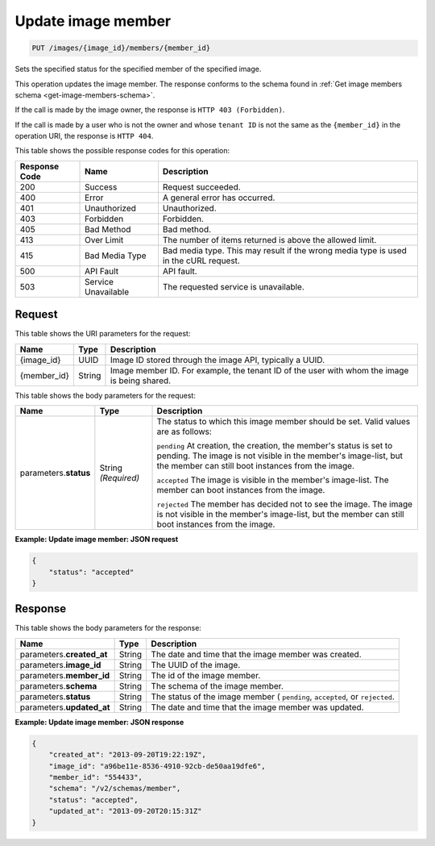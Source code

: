 .. _put-update-image-member:

Update image member
-------------------

.. code::

    PUT /images/{image_id}/members/{member_id}

Sets the specified status for the specified member of the specified image.

This operation updates the image member. The response conforms to the schema
found in :ref:`Get image members schema <get-image-members-schema>`.

If the call is made by the image owner, the response is
``HTTP 403 (Forbidden)``.

If the call is made by a user who is not the owner and whose ``tenant ID`` is
not the same as the ``{member_id}`` in the operation URI, the response is
``HTTP 404``.


This table shows the possible response codes for this operation:

+-------------------------+-------------------------+-------------------------+
|Response Code            |Name                     |Description              |
+=========================+=========================+=========================+
|200                      |Success                  |Request succeeded.       |
+-------------------------+-------------------------+-------------------------+
|400                      |Error                    |A general error has      |
|                         |                         |occurred.                |
+-------------------------+-------------------------+-------------------------+
|401                      |Unauthorized             |Unauthorized.            |
+-------------------------+-------------------------+-------------------------+
|403                      |Forbidden                |Forbidden.               |
+-------------------------+-------------------------+-------------------------+
|405                      |Bad Method               |Bad method.              |
+-------------------------+-------------------------+-------------------------+
|413                      |Over Limit               |The number of items      |
|                         |                         |returned is above the    |
|                         |                         |allowed limit.           |
+-------------------------+-------------------------+-------------------------+
|415                      |Bad Media Type           |Bad media type. This may |
|                         |                         |result if the wrong      |
|                         |                         |media type is used in    |
|                         |                         |the cURL request.        |
+-------------------------+-------------------------+-------------------------+
|500                      |API Fault                |API fault.               |
+-------------------------+-------------------------+-------------------------+
|503                      |Service Unavailable      |The requested service is |
|                         |                         |unavailable.             |
+-------------------------+-------------------------+-------------------------+

Request
^^^^^^^

This table shows the URI parameters for the request:

+-------------------------+-------------------------+-------------------------+
|Name                     |Type                     |Description              |
+=========================+=========================+=========================+
|{image_id}               |UUID                     |Image ID stored through  |
|                         |                         |the image API, typically |
|                         |                         |a UUID.                  |
+-------------------------+-------------------------+-------------------------+
|{member_id}              |String                   |Image member ID. For     |
|                         |                         |example, the tenant ID   |
|                         |                         |of the user with whom    |
|                         |                         |the image is being       |
|                         |                         |shared.                  |
+-------------------------+-------------------------+-------------------------+

This table shows the body parameters for the request:

+-------------------------+-------------------------+-------------------------+
|Name                     |Type                     |Description              |
+=========================+=========================+=========================+
|parameters.\ **status**  |String *(Required)*      |The status to which this |
|                         |                         |image member should be   |
|                         |                         |set. Valid values are as |
|                         |                         |follows:                 |
|                         |                         |                         |
|                         |                         |``pending``              |
|                         |                         |At creation, the         |
|                         |                         |creation, the member's   |
|                         |                         |status is set to         |
|                         |                         |pending. The image is    |
|                         |                         |not visible in the       |
|                         |                         |member's image-list, but |
|                         |                         |the member can still     |
|                         |                         |boot instances from the  |
|                         |                         |image.                   |
|                         |                         |                         |
|                         |                         |``accepted``             |
|                         |                         |The image is visible in  |
|                         |                         |the member's image-list. |
|                         |                         |The member can boot      |
|                         |                         |instances from the image.|
|                         |                         |                         |
|                         |                         |``rejected``             |
|                         |                         |The member has decided   |
|                         |                         |not to see the image. The|
|                         |                         |image is not visible in  |
|                         |                         |the member's image-list, |
|                         |                         |but the member can still |
|                         |                         |boot instances from the  |
|                         |                         |image.                   |
+-------------------------+-------------------------+-------------------------+

**Example: Update image member: JSON request**


.. code::

   {
       "status": "accepted"
   }

Response
^^^^^^^^

This table shows the body parameters for the response:

+--------------------------+------------------------+-------------------------+
|Name                      |Type                    |Description              |
+==========================+========================+=========================+
|parameters.\              |String                  |The date and time that   |
|**created_at**            |                        |the image member was     |
|                          |                        |created.                 |
+--------------------------+------------------------+-------------------------+
|parameters.\ **image_id** |String                  |The UUID of the image.   |
+--------------------------+------------------------+-------------------------+
|parameters.\ **member_id**|String                  |The id of the image      |
|                          |                        |member.                  |
+--------------------------+------------------------+-------------------------+
|parameters.\ **schema**   |String                  |The schema of the image  |
|                          |                        |member.                  |
+--------------------------+------------------------+-------------------------+
|parameters.\ **status**   |String                  |The status of the image  |
|                          |                        |member ( ``pending``,    |
|                          |                        |``accepted``, or         |
|                          |                        |``rejected``.            |
+--------------------------+------------------------+-------------------------+
|parameters.\              |String                  |The date and time that   |
|**updated_at**            |                        |the image member was     |
|                          |                        |updated.                 |
+--------------------------+------------------------+-------------------------+

**Example: Update image member: JSON response**


.. code::

   {
       "created_at": "2013-09-20T19:22:19Z",
       "image_id": "a96be11e-8536-4910-92cb-de50aa19dfe6",
       "member_id": "554433",
       "schema": "/v2/schemas/member",
       "status": "accepted",
       "updated_at": "2013-09-20T20:15:31Z"
   }
